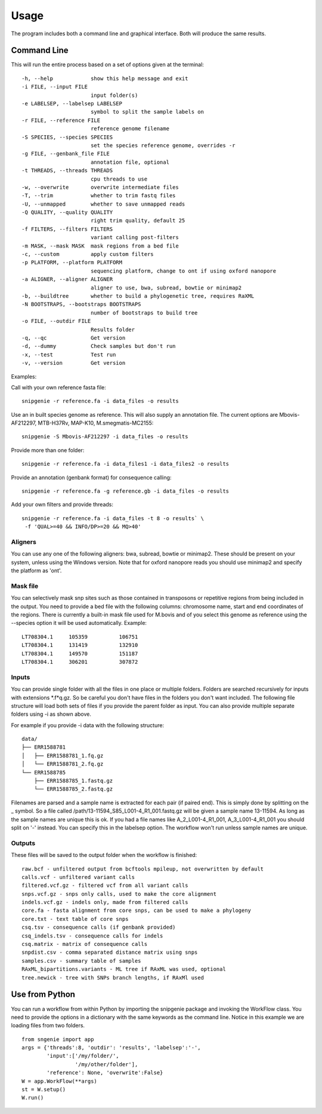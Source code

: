 Usage
=====

The program includes both a command line and graphical interface. Both will produce the same results.

Command Line
------------

This will run the entire process based on a set of options given at the terminal::

  -h, --help            show this help message and exit
  -i FILE, --input FILE
                        input folder(s)
  -e LABELSEP, --labelsep LABELSEP
                        symbol to split the sample labels on
  -r FILE, --reference FILE
                        reference genome filename
  -S SPECIES, --species SPECIES
                        set the species reference genome, overrides -r
  -g FILE, --genbank_file FILE
                        annotation file, optional
  -t THREADS, --threads THREADS
                        cpu threads to use
  -w, --overwrite       overwrite intermediate files
  -T, --trim            whether to trim fastq files
  -U, --unmapped        whether to save unmapped reads
  -Q QUALITY, --quality QUALITY
                        right trim quality, default 25
  -f FILTERS, --filters FILTERS
                        variant calling post-filters
  -m MASK, --mask MASK  mask regions from a bed file
  -c, --custom          apply custom filters
  -p PLATFORM, --platform PLATFORM
                        sequencing platform, change to ont if using oxford nanopore
  -a ALIGNER, --aligner ALIGNER
                        aligner to use, bwa, subread, bowtie or minimap2
  -b, --buildtree       whether to build a phylogenetic tree, requires RaXML
  -N BOOTSTRAPS, --bootstraps BOOTSTRAPS
                        number of bootstraps to build tree
  -o FILE, --outdir FILE
                        Results folder
  -q, --qc              Get version
  -d, --dummy           Check samples but don't run
  -x, --test            Test run
  -v, --version         Get version

Examples::

Call with your own reference fasta file::

  snipgenie -r reference.fa -i data_files -o results

Use an in built species genome as reference. This will also supply an annotation file. The current options are Mbovis-AF212297, MTB-H37Rv, MAP-K10, M.smegmatis-MC2155::

  snipgenie -S Mbovis-AF212297 -i data_files -o results

Provide more than one folder::

  snipgenie -r reference.fa -i data_files1 -i data_files2 -o results

Provide an annotation (genbank format) for consequence calling::

  snipgenie -r reference.fa -g reference.gb -i data_files -o results

Add your own filters and provide threads::

  snipgenie -r reference.fa -i data_files -t 8 -o results` \
   -f 'QUAL>=40 && INFO/DP>=20 && MQ>40'

Aligners
++++++++

You can use any one of the following aligners: bwa, subread, bowtie or minimap2. These should be present on your system, unless using the Windows version. Note that for oxford nanopore reads you should use minimap2 and specify the platform as 'ont'.

Mask file
+++++++++

You can selectively mask snp sites such as those contained in transposons or repetitive regions from being included in the output. You need to provide a bed file with the following columns: chromosome name, start and end coordinates of the regions. There is currently a built-in mask file used for M.bovis and of you select this genome as reference using the --species option it will be used automatically.
Example::

  LT708304.1 	 105359 	 106751
  LT708304.1 	 131419 	 132910
  LT708304.1 	 149570 	 151187
  LT708304.1 	 306201 	 307872

Inputs
++++++

You can provide single folder with all the files in one place or multiple folders. Folders are searched recursively for inputs with extensions *.f*q.gz. So be careful you don't have files in the folders you don't want included. The following file structure will load both sets of files if you provide the parent folder as input. You can also provide multiple separate folders using -i as shown above.

For example if you provide -i data with the following structure::

  data/
  ├── ERR1588781
  │   ├── ERR1588781_1.fq.gz
  │   └── ERR1588781_2.fq.gz
  └── ERR1588785
      ├── ERR1588785_1.fastq.gz
      └── ERR1588785_2.fastq.gz

Filenames are parsed and a sample name is extracted for each pair (if paired end). This is simply done by splitting on the _ symbol. So a file called /path/13-11594_S85_L001-4_R1_001.fastq.gz will be given a sample name 13-11594. As long as the sample names are unique this is ok. If you had a file names like A_2_L001-4_R1_001, A_3_L001-4_R1_001 you should split on '-' instead. You can specify this in the labelsep option. The workflow won't run unless sample names are unique.

Outputs
+++++++

These files will be saved to the output folder when the workflow is finished::

  raw.bcf - unfiltered output from bcftools mpileup, not overwritten by default
  calls.vcf - unfiltered variant calls
  filtered.vcf.gz - filtered vcf from all variant calls
  snps.vcf.gz - snps only calls, used to make the core alignment
  indels.vcf.gz - indels only, made from filtered calls
  core.fa - fasta alignment from core snps, can be used to make a phylogeny
  core.txt - text table of core snps
  csq.tsv - consequence calls (if genbank provided)
  csq_indels.tsv - consequence calls for indels
  csq.matrix - matrix of consequence calls
  snpdist.csv - comma separated distance matrix using snps
  samples.csv - summary table of samples
  RAxML_bipartitions.variants - ML tree if RAxML was used, optional
  tree.newick - tree with SNPs branch lengths, if RAxMl used

Use from Python
---------------

You can run a workflow from within Python by importing the snipgenie package and invoking the WorkFlow class. You need to provide the options in a dictionary with the same keywords as the command line. Notice in this example we are loading files from two folders.
::

  from sngenie import app
  args = {'threads':8, 'outdir': 'results', 'labelsep':'-',
          'input':['/my/folder/',
                   '/my/other/folder'],
          'reference': None, 'overwrite':False}
  W = app.WorkFlow(**args)
  st = W.setup()
  W.run()
